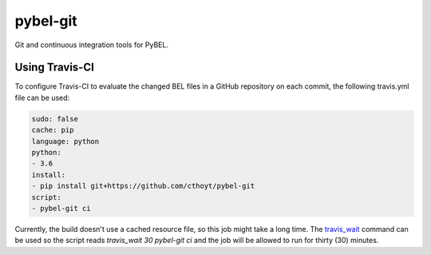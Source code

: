 pybel-git
=========
Git and continuous integration tools for PyBEL.

Using Travis-CI
---------------
To configure Travis-CI to evaluate the changed BEL files in a GitHub
repository on each commit, the following travis.yml file can be used:

.. code-block:: yaml

	sudo: false
	cache: pip
	language: python
	python:
	- 3.6
	install:
	- pip install git+https://github.com/cthoyt/pybel-git
	script:
	- pybel-git ci

Currently, the build doesn't use a cached resource file, so this job
might take a long time. The `travis_wait <https://docs.travis-ci.
com/user/common-build-problems/#build-times-out-because-no-output-
was-received>`_ command can be used so the script reads
`travis_wait 30 pybel-git ci` and the job will be allowed to run for
thirty (30) minutes.
